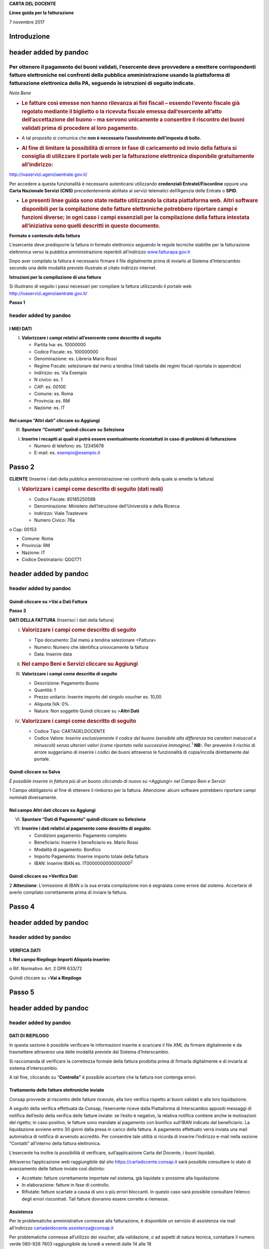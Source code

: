 **CARTA DEL DOCENTE**

**Linee guida per la fatturazione**

7 novembre 2017

Introduzione
============

header added by pandoc
======================

Per ottenere il pagamento dei buoni validati, l’esercente deve provvedere a emettere corrispondenti fatture elettroniche nei confronti della pubblica amministrazione usando **la piattaforma di fatturazione elettronica della PA**, seguendo le istruzioni di seguito indicate.
---------------------------------------------------------------------------------------------------------------------------------------------------------------------------------------------------------------------------------------------------------------------------------

*Nota Bene*

-  .. rubric:: **Le fatture così emesse non hanno rilevanza ai fini fiscali** – essendo l’evento fiscale già regolato mediante il biglietto o la ricevuta fiscale emessa dall’esercente all’atto dell’accettazione del buono – ma servono unicamente a consentire il riscontro dei buoni validati prima di procedere al loro pagamento.
      :name: le-fatture-così-emesse-non-hanno-rilevanza-ai-fini-fiscali-essendo-levento-fiscale-già-regolato-mediante-il-biglietto-o-la-ricevuta-fiscale-emessa-dallesercente-allatto-dellaccettazione-del-buono-ma-servono-unicamente-a-consentire-il-riscontro-dei-buoni-validati-prima-di-procedere-al-loro-pagamento.

-  A tal proposito si comunica che **non è necessario l’assolvimento dell’imposta di bollo.**

-  .. rubric:: Al fine di limitare la possibilità di errore in fase di caricamento ed invio della fattura si consiglia di utilizzare il portale web per la fatturazione elettronica disponibile gratuitamente all’indirizzo:
      :name: al-fine-di-limitare-la-possibilità-di-errore-in-fase-di-caricamento-ed-invio-della-fattura-si-consiglia-di-utilizzare-il-portale-web-per-la-fatturazione-elettronica-disponibile-gratuitamente-allindirizzo

`http://ivaservizi.agenziaentrate.gov.it/ <http://ivaservizi.agenziaentrate.gov.it/>`__

Per accedere a questa funzionalità è necessario autenticarsi utilizzando **credenziali Entratel/Fisconline** oppure una **Carta Nazionale Servizi (CNS)** precedentemente abilitata ai servizi telematici dell’Agenzia delle Entrate o **SPID**.

-  .. rubric:: Le presenti linee guida sono state redatte utilizzando la citata piattaforma web. Altri software disponibili per la compilazione delle fatture elettroniche potrebbero riportare campi e funzioni diverse; in ogni caso i campi essenziali per la compilazione della fattura intestata all’iniziativa sono quelli descritti in questo documento.
      :name: le-presenti-linee-guida-sono-state-redatte-utilizzando-la-citata-piattaforma-web.-altri-software-disponibili-per-la-compilazione-delle-fatture-elettroniche-potrebbero-riportare-campi-e-funzioni-diverse-in-ogni-caso-i-campi-essenziali-per-la-compilazione-della-fattura-intestata-alliniziativa-sono-quelli-descritti-in-questo-documento.

**Formato e contenuto della fattura**

L’esercente deve predisporre la fattura in formato elettronico seguendo le regole tecniche stabilite per la fatturazione elettronica verso la pubblica amministrazione reperibili all’indirizzo `www.fatturapa.gov.it <http://www.fatturapa.gov.it/>`__

Dopo aver compilato la fattura è necessario firmare il file digitalmente prima di inviarlo al Sistema d’Interscambio secondo una delle modalità previste illustrate al citato indirizzo internet.

**Istruzioni per la compilazione di una fattura**

Si illustrano di seguito i passi necessari per compilare la fattura utilizzando il portale web `http://ivaservizi.agenziaentrate.gov.it/ <http://ivaservizi.agenziaentrate.gov.it/>`__

**Passo 1**

header added by pandoc
----------------------

I MIEI DATI
~~~~~~~~~~~

I. **Valorizzare i campi relativi all’esercente come descritto di seguito**

   -  Partita Iva: es. 10000000

   -  Codice Fiscale: es. 100000000

   -  Denominazione: es. Libreria Mario Rossi

   -  Regime Fiscale: selezionare dal menù a tendina (Vedi tabella dei regimi fiscali riportata in appendice)

   -  Indirizzo: es. Via Esempio

   -  N civico: es. 1

   -  CAP: es. 00100

   -  Comune: es. Roma

   -  Provincia: es. RM

   -  Nazione: es. IT

|image0|

Nel campo “Altri dati” cliccare su Aggiungi
~~~~~~~~~~~~~~~~~~~~~~~~~~~~~~~~~~~~~~~~~~~

|image1|

III. **Spuntare “Contatti” quindi cliccare su Seleziona**

|image2|

I. **Inserire i recapiti ai quali si potrà essere eventualmente ricontattati in caso di problemi di fatturazione**

   -  Numero di telefono: es. 12345678

   -  E-mail: es. esempio@esempio.it

|image3|

Passo 2
=======

**CLIENTE** (Inserire i dati della pubblica amministrazione nei confronti della quale si emette la fattura)

I. .. rubric:: Valorizzare i campi come descritto di seguito (dati reali)
      :name: valorizzare-i-campi-come-descritto-di-seguito-dati-reali

   -  Codice Fiscale: 80185250588

   -  Denominazione: Ministero dell’Istruzione dell’Università e della Ricerca

   -  Indirizzo: Viale Trastevere

   -  Numero Civico: 76a

o Cap: 00153

-  Comune: Roma

-  Provincia: RM

-  Nazione: IT

-  Codice Destinatario: QGGT71

|image4|

header added by pandoc
======================

header added by pandoc
----------------------

Quindi cliccare su >Vai a Dati Fattura
~~~~~~~~~~~~~~~~~~~~~~~~~~~~~~~~~~~~~~

**Passo 3**

**DATI DELLA FATTURA** (Inserisci i dati della fattura)

I. .. rubric:: Valorizzare i campi come descritto di seguito
      :name: valorizzare-i-campi-come-descritto-di-seguito

   -  Tipo documento: Dal menù a tendina selezionare <Fattura>

   -  Numero: Numero che identifica univocamente la fattura

   -  Data: Inserire data

|image5|

II.  .. rubric:: Nel campo Beni e Servizi cliccare su Aggiungi
        :name: nel-campo-beni-e-servizi-cliccare-su-aggiungi

III. **Valorizzare i campi come descritto di seguito**

     -  Descrizione: Pagamento Buono

     -  Quantità: 1

     -  Prezzo unitario: Inserire importo del singolo voucher es. 10,00

     -  Aliquota IVA: 0%

     -  |image6|\ Natura: Non soggette Quindi cliccare su >\ **Altri Dati**

IV.  .. rubric:: Valorizzare i campi come descritto di seguito
        :name: valorizzare-i-campi-come-descritto-di-seguito-1

     -  Codice Tipo: CARTADELDOCENTE

     -  Codice Valore: *Inserire esclusivamente il codice del buono (sensibile alla differenza tra caratteri maiuscoli e minuscoli) senza ulteriori valori (come riportato nella successiva immagine).*\ :sup:`1` **NB:**. Per prevenire il rischio di errore suggeriamo di inserire i codici dei buoni attraverso le funzionalità di copia/incolla direttamente dal portale.

Quindi cliccare su Salva
~~~~~~~~~~~~~~~~~~~~~~~~

|image7|

*È possibile inserire in fattura più di un buono cliccando di nuovo su <Aggiungi> nel Campo Beni e Servizi*

1 Campo obbligatorio al fine di ottenere il rimborso per la fattura. Attenzione: alcuni software potrebbero riportare campi nominati diversamente.

.. _nel-campo-altri-dati-cliccare-su-aggiungi-1:

Nel campo Altri dati cliccare su Aggiungi
~~~~~~~~~~~~~~~~~~~~~~~~~~~~~~~~~~~~~~~~~

|image8|

VI. **Spuntare “Dati di Pagamento” quindi cliccare su Seleziona**

|image9|

VII. **Inserire i dati relativi al pagamento come descritto di seguito:**

     -  Condizioni pagamento: Pagamento completo

     -  Beneficiario: Inserire il beneficiario es. Mario Rossi

     -  Modalità di pagamento: Bonifico

     -  Importo Pagamento: Inserire importo totale della fattura

     -  IBAN: Inserire IBAN es. IT0000000000000000\ :sup:`2`

|image10|

Quindi cliccare su >Verifica Dati
~~~~~~~~~~~~~~~~~~~~~~~~~~~~~~~~~

2 **Attenzione**: L’omissione di IBAN o la sua errata compilazione non è segnalata come errore dal sistema. Accertarsi di averlo compilato correttamente prima di inviare la fattura.

Passo 4
=======

header added by pandoc
======================

header added by pandoc
----------------------

VERIFICA DATI
~~~~~~~~~~~~~

**I. Nel campo Riepilogo Importi Aliquota inserire:**

o Rif. Normativo: Art. 2 DPR 633/72

|image11|

Quindi cliccare su >\ **Vai a Riepilogo**

Passo 5
=======

header added by pandoc
======================

header added by pandoc
----------------------

DATI DI RIEPILOGO
~~~~~~~~~~~~~~~~~

In questa sezione è possibile verificare le informazioni inserite e scaricare il file *XML* da firmare digitalmente e da trasmettere attraverso una delle modalità previste dal Sistema d’Interscambio.

Si raccomanda di verificare la correttezza formale della fattura prodotta prima di firmarla digitalmente e di inviarla al sistema d’interscambio.

A tal fine, cliccando su “\ **Controlla”** è possibile accertare che la fattura non contenga errori.

|image12|

Trattamento delle fatture elettroniche inviate
~~~~~~~~~~~~~~~~~~~~~~~~~~~~~~~~~~~~~~~~~~~~~~

Consap provvede al riscontro delle fatture ricevute, alla loro verifica rispetto ai buoni validati e alla loro liquidazione.

A seguito della verifica effettuata da Consap, l’esercente riceve dalla Piattaforma di Interscambio appositi messaggi di notifica dell’esito della verifica delle fatture inviate: se l’esito è negativo, la relativa notifica contiene anche le motivazioni del rigetto; in caso positivo, le fatture sono mandate al pagamento con bonifico sull’IBAN indicato dal beneficiario. La liquidazione avviene entro 30 giorni dalla presa in carico della fattura. A pagamento effettuato verrà inviata una mail automatica di notifica di avvenuto accredito. Per consentire tale utilità si ricorda di inserire l’indirizzo e-mail nella sezione “Contatti” all’interno della fattura elettronica.

L’esercente ha inoltre la possibilità di verificare, sull’applicazione Carta del Docente, i buoni liquidati.

Attraverso l’applicazione web raggiungibile dal sito `https://cartadocente.consap.it <https://cartadocente.consap.it/>`__ sarà possibile consultare lo stato di avanzamento delle fatture inviate così distinto:

-  Accettate: fatture correttamente importate nel sistema, già liquidate o prossime alla liquidazione.

-  In elaborazione: fatture in fase di controllo.

-  Rifiutate: fatture scartate a causa di uno o più errori bloccanti. In questo caso sarà possibile consultare l’elenco degli errori riscontrati. Tali fatture dovranno essere corrette e riemesse.

Assistenza
~~~~~~~~~~

Per le problematiche amministrative connesse alla fatturazione, è disponibile un servizio di assistenza via mail all’indirizzo `cartadeldocente.assistenza@consap.it <mailto:cartadeldocente.assistenza@consap.it>`__

Per problematiche connesse all’utilizzo dei voucher, alla validazione, o ad aspetti di natura tecnica, contattare il numero verde 080-926 7603 raggiungibile da lunedì a venerdì dalle 14 alle 18

Appendice 1 - Codici dei Regimi fiscali
~~~~~~~~~~~~~~~~~~~~~~~~~~~~~~~~~~~~~~~

+------------+---------------------------------------------------------------------------------------------------------------+
| **Codice** | **Descrizione**                                                                                               |
+============+===============================================================================================================+
| **RF01**   | Ordinario                                                                                                     |
+------------+---------------------------------------------------------------------------------------------------------------+
| **RF02**   | Contribuenti minimi (art.1, c.96-117, L. 244/07)                                                              |
+------------+---------------------------------------------------------------------------------------------------------------+
| **RF03**   | Nuove iniziative produttive (art.13, L. 388/00)                                                               |
+------------+---------------------------------------------------------------------------------------------------------------+
| **RF04**   | Agricoltura e attività connesse e pesca (artt.34 e 34-bis, DPR 633/72)                                        |
+------------+---------------------------------------------------------------------------------------------------------------+
| **RF05**   | Vendita sali e tabacchi (art.74, c.1, DPR. 633/72)                                                            |
+------------+---------------------------------------------------------------------------------------------------------------+
| **RF06**   | Commercio fiammiferi (art.74, c.1, DPR 633/72)                                                                |
+------------+---------------------------------------------------------------------------------------------------------------+
| **RF07**   | Editoria (art.74, c.1, DPR 633/72)                                                                            |
+------------+---------------------------------------------------------------------------------------------------------------+
| **RF08**   | Gestione servizi telefonia pubblica (art.74, c.1, DPR 633/72)                                                 |
+------------+---------------------------------------------------------------------------------------------------------------+
| **RF09**   | Rivendita documenti di trasporto pubblico e di sosta (art.74, c.1, DPR 633/72)                                |
+------------+---------------------------------------------------------------------------------------------------------------+
| **RF10**   | Intrattenimenti, giochi e altre attività di cui alla tariffa allegata al DPR 640/72 (art.74, c.6, DPR 633/72) |
+------------+---------------------------------------------------------------------------------------------------------------+
| **RF11**   | Agenzie viaggi e turismo (art.74-ter, DPR 633/72)                                                             |
+------------+---------------------------------------------------------------------------------------------------------------+
| **RF12**   | Agriturismo (art.5, c.2, L. 413/91)                                                                           |
+------------+---------------------------------------------------------------------------------------------------------------+
| **RF13**   | Vendite a domicilio (art.25-bis, c.6, DPR 600/73)                                                             |
+------------+---------------------------------------------------------------------------------------------------------------+
| **RF14**   | Rivendita beni usati, oggetti d’arte, d’antiquariato o da collezione (art.36, DL 41/95)                       |
+------------+---------------------------------------------------------------------------------------------------------------+
| **RF15**   | Agenzie di vendite all’asta di oggetti d’arte, antiquariato o da collezione (art.40-bis, DL 41/95)            |
+------------+---------------------------------------------------------------------------------------------------------------+
| **RF16**   | IVA per cassa P.A. (art.6, c.5, DPR 633/72)                                                                   |
+------------+---------------------------------------------------------------------------------------------------------------+
| **RF17**   | IVA per cassa (art. 32-bis, DL 83/2012)                                                                       |
+------------+---------------------------------------------------------------------------------------------------------------+
| **RF18**   | Altro                                                                                                         |
+------------+---------------------------------------------------------------------------------------------------------------+
| **RF19**   | Regime forfettario (art.1, c.54-89, L. 190/2014)                                                              |
+------------+---------------------------------------------------------------------------------------------------------------+

**Appendice 2 - Esempio di fattura elettronica (formato .xml) compilata per l’iniziativa CARTADELDOCENTE**

Si riporta nel seguito un esempio di fattura elettronica in formato XML conforme allo standard di fatturazione elettronica e alle linee guida specifiche fornite per l’iniziativa CartaDelDocente.

<ns2:FatturaElettronica versione='FPA12' `xmlns:ns2='http://ivaservizi.agenziaentrate.gov.it/docs/xsd/fatture/v1.2'> <http://ivaservizi.agenziaentrate.gov.it/docs/xsd/fatture/v1.2%27>`__

<FatturaElettronicaHeader>

<DatiTrasmissione>

<IdTrasmittente>

<IdPaese>IT</IdPaese>

<IdCodice>ABCDEF00A11B123C</IdCodice>

</IdTrasmittente>

<ProgressivoInvio>0</ProgressivoInvio>

<FormatoTrasmissione>FPA12</FormatoTrasmissione>

<CodiceDestinatario>CY0MHE</CodiceDestinatario>

</DatiTrasmissione>

<CedentePrestatore>

<DatiAnagrafici>

<IdFiscaleIVA>

<IdPaese>IT</IdPaese>

<IdCodice>100000000</IdCodice>

</IdFiscaleIVA>

<CodiceFiscale>1000000000</CodiceFiscale>

<Anagrafica>

<Denominazione>Libreria Mario RossiDenominazione>

</Anagrafica>

<RegimeFiscale>RF01</RegimeFiscale>

</DatiAnagrafici>

<Sede>

<Indirizzo>Via Esempio</Indirizzo>

<NumeroCivico>1</NumeroCivico>

<CAP>00100</CAP>

<Comune>Roma</Comune>

<Provincia>RM</Provincia>

<Nazione>IT</Nazione>

</Sede>

<Contatti>

<Telefono>123456789</Telefono>

`<Email>esempio@esempio.it</Email> <mailto:esempio@esempio.it>`__

</Contatti>

</CedentePrestatore>

<CessionarioCommittente>

<Sede>

<Nazione>IT</Nazione>

<Indirizzo>Via del Collegio Romano</Indirizzo>

<NumeroCivico>27</NumeroCivico>

<CAP>00186</CAP>

<Comune>Roma</Comune>

<Provincia>RM</Provincia>

</Sede>

<DatiAnagrafici>

<CodiceFiscale>97904380587</CodiceFiscale>

<Anagrafica>

<Denominazione>Ministero dei Beni e delle Attività Culturali e del Turismo</Denominazione>

</Anagrafica>

</DatiAnagrafici>

</CessionarioCommittente>

</FatturaElettronicaHeader>

<FatturaElettronicaBody>

<DatiBeniServizi>

<DettaglioLinee>

<CodiceArticolo>

<CodiceValore>hul09Tk</CodiceValore>

<CodiceTipo>CARTADELDOCENTE</CodiceTipo>

</CodiceArticolo>

<PrezzoTotale>10.00</PrezzoTotale>

<Descrizione>Pagamento Buono</Descrizione>

<Quantita>1.00</Quantita>

<PrezzoUnitario>10.00</PrezzoUnitario>

<AliquotaIVA>0.00</AliquotaIVA>

<Natura>N2</Natura>

<NumeroLinea>1</NumeroLinea>

</DettaglioLinee>

<DatiRiepilogo>

<AliquotaIVA>0.00</AliquotaIVA>

<ImponibileImporto>10.00</ImponibileImporto>

<Natura>N2</Natura>

<Imposta>0.00</Imposta>

<RiferimentoNormativo>Art. 2 DPR 633/72</RiferimentoNormativo>

</DatiRiepilogo>

</DatiBeniServizi>

<DatiGenerali>

<DatiGeneraliDocumento>

<TipoDocumento>TD01</TipoDocumento>

<Numero>1</Numero>

<Data>2017-01-10</Data>

<ImportoTotaleDocumento>10.00</ImportoTotaleDocumento>

<Divisa>EUR</Divisa>

</DatiGeneraliDocumento>

</DatiGenerali>

<DatiPagamento>

<DettaglioPagamento>

<Beneficiario>Mario Rossi</Beneficiario>

<ModalitaPagamento>MP05</ModalitaPagamento>

<ImportoPagamento>10.00</ImportoPagamento>

<IBAN>IT0000000000000000</IBAN>

</DettaglioPagamento>

<CondizioniPagamento>TP02</CondizioniPagamento>

</DatiPagamento>

</FatturaElettronicaBody>

</ns2:FatturaElettronica>

Appendice 3: regole tecniche di dettaglio per la compilazione della fattura
~~~~~~~~~~~~~~~~~~~~~~~~~~~~~~~~~~~~~~~~~~~~~~~~~~~~~~~~~~~~~~~~~~~~~~~~~~~

La valorizzazione degli elementi del tracciato xml deve rispettare i requisiti formali e di obbligatorietà previsti dalle regole di fatturazione elettronica e deve tener conto delle ulteriori indicazioni riportate nella tabella seguente:

+----------------------------------+--------------------------------+---------------------------------------------------------------------------------------------------------------------------------------------------------------------------------------------------------------------------------------------------------------------------------------------------------------------------------------------------------------------------------------+--------------------------------------+----------+
|                                  |                                | **ID e Nome Tag XML**                                                                                                                                                                                                                                                                                                                                                                 | **Descrizione funzionale**           | **NOTE** |
+==================================+================================+=======================================================================================================================================================================================================================================================================================================================================================================================+======================================+==========+
| **1 <FatturaElettronicaHeader>** |                                |                                                                                                                                                                                                                                                                                                                                                                                       |                                      |          |
+----------------------------------+--------------------------------+---------------------------------------------------------------------------------------------------------------------------------------------------------------------------------------------------------------------------------------------------------------------------------------------------------------------------------------------------------------------------------------+--------------------------------------+----------+
|                                  | **1.1 <DatiTrasmissione>**     | blocco sempre obbligatorio contenente informazioni che identificano univocamente il soggetto che trasmette, il documento trasmesso, il                                                                                                                                                                                                                                                |                                      |          |
|                                  |                                |                                                                                                                                                                                                                                                                                                                                                                                       |                                      |          |
|                                  |                                | formato in cui è stato trasmesso il documento, il soggetto destinatario                                                                                                                                                                                                                                                                                                               |                                      |          |
+----------------------------------+--------------------------------+---------------------------------------------------------------------------------------------------------------------------------------------------------------------------------------------------------------------------------------------------------------------------------------------------------------------------------------------------------------------------------------+--------------------------------------+----------+
|                                  | **1.1.1 <IdTrasmittente>**     | è l’identificativo univoco del soggetto trasmittente; per i soggetti residenti in Italia, siano essi persone fisiche o giuridiche, corrisponde al codice fiscale preceduto da **IT**; per i soggetti non residenti corrisponde al numero identificativo IVA (dove i primi due caratteri rappresentano il paese secondo lo standard ISO 3166-1 alpha-2 code, ed i restanti, fino ad un |                                      |          |
|                                  |                                |                                                                                                                                                                                                                                                                                                                                                                                       |                                      |          |
|                                  |                                | massimo di 28, il codice vero e proprio)                                                                                                                                                                                                                                                                                                                                              |                                      |          |
+----------------------------------+--------------------------------+---------------------------------------------------------------------------------------------------------------------------------------------------------------------------------------------------------------------------------------------------------------------------------------------------------------------------------------------------------------------------------------+--------------------------------------+----------+
|                                  | **1.1.1.1 <IdPaese>**          | codice della nazione espresso secondo lo standard ISO 3166-1 alpha-2 code                                                                                                                                                                                                                                                                                                             | [**IT**], [**ES**], [**DK**],[**…**] |          |
+----------------------------------+--------------------------------+---------------------------------------------------------------------------------------------------------------------------------------------------------------------------------------------------------------------------------------------------------------------------------------------------------------------------------------------------------------------------------------+--------------------------------------+----------+
|                                  | **1.1.1.2 <IdCodice>**         | codice identificativo fiscale                                                                                                                                                                                                                                                                                                                                                         | formato alfanumerico                 |          |
+----------------------------------+--------------------------------+---------------------------------------------------------------------------------------------------------------------------------------------------------------------------------------------------------------------------------------------------------------------------------------------------------------------------------------------------------------------------------------+--------------------------------------+----------+
|                                  | **1.1.2 <ProgressivoInvio>**   | progressivo univoco, attribuito dal soggetto che trasmette, relativo ad ogni singolo documento fattura                                                                                                                                                                                                                                                                                | formato alfanumerico                 |          |
+----------------------------------+--------------------------------+---------------------------------------------------------------------------------------------------------------------------------------------------------------------------------------------------------------------------------------------------------------------------------------------------------------------------------------------------------------------------------------+--------------------------------------+----------+
|                                  | **1.1.3**                      | contiene il codice identificativo del formato/versione con cui è stato trasmesso il documento fattura                                                                                                                                                                                                                                                                                 | valori ammessi: [**FPA12**]          |          |
|                                  |                                |                                                                                                                                                                                                                                                                                                                                                                                       |                                      |          |
|                                  | **<FormatoTrasmissione>**      |                                                                                                                                                                                                                                                                                                                                                                                       |                                      |          |
+----------------------------------+--------------------------------+---------------------------------------------------------------------------------------------------------------------------------------------------------------------------------------------------------------------------------------------------------------------------------------------------------------------------------------------------------------------------------------+--------------------------------------+----------+
|                                  | **1.1.4 <CodiceDestinatario>** | codice dell'ufficio dell’amministrazione dello stato destinatario della                                                                                                                                                                                                                                                                                                               | codice IPA da indicare: **QGGT71**   |          |
|                                  |                                |                                                                                                                                                                                                                                                                                                                                                                                       |                                      |          |
|                                  |                                | fattura, definito dall'amministrazione di appartenenza come riportato nella rubrica “Indice PA”.                                                                                                                                                                                                                                                                                      |                                      |          |
+----------------------------------+--------------------------------+---------------------------------------------------------------------------------------------------------------------------------------------------------------------------------------------------------------------------------------------------------------------------------------------------------------------------------------------------------------------------------------+--------------------------------------+----------+
|                                  | **1.2 <CedentePrestatore>**    | blocco sempre obbligatorio contenente dati relativi al cedente / prestatore                                                                                                                                                                                                                                                                                                           |                                      |          |
+----------------------------------+--------------------------------+---------------------------------------------------------------------------------------------------------------------------------------------------------------------------------------------------------------------------------------------------------------------------------------------------------------------------------------------------------------------------------------+--------------------------------------+----------+
|                                  | **1.2.1<DatiAnagrafici>**      | blocco sempre obbligatorio contenente i dati anagrafici, professionali e fiscali del cedente / prestatore                                                                                                                                                                                                                                                                             |                                      |          |
+----------------------------------+--------------------------------+---------------------------------------------------------------------------------------------------------------------------------------------------------------------------------------------------------------------------------------------------------------------------------------------------------------------------------------------------------------------------------------+--------------------------------------+----------+
|                                  | **1.2.1.1 <IdFiscaleIVA>**     | numero di identificazione fiscale ai fini IVA; i primi due caratteri rappresentano il paese ( **IT**, **DE**, **ES** …..) ed i restanti (fino ad un massimo di 28) il codice vero e proprio che, per i residenti in Italia, corrisponde al                                                                                                                                            |                                      |          |
|                                  |                                |                                                                                                                                                                                                                                                                                                                                                                                       |                                      |          |
|                                  |                                | numero di partita IVA.                                                                                                                                                                                                                                                                                                                                                                |                                      |          |
+----------------------------------+--------------------------------+---------------------------------------------------------------------------------------------------------------------------------------------------------------------------------------------------------------------------------------------------------------------------------------------------------------------------------------------------------------------------------------+--------------------------------------+----------+
|                                  | **1.2.1.1.1 <IdPaese>**        | codice della nazione espresso secondo lo standard ISO 3166-1 alpha-2 code                                                                                                                                                                                                                                                                                                             | [**IT**], [**ES**], [**DK**],[**…**] |          |
+----------------------------------+--------------------------------+---------------------------------------------------------------------------------------------------------------------------------------------------------------------------------------------------------------------------------------------------------------------------------------------------------------------------------------------------------------------------------------+--------------------------------------+----------+
|                                  | **1.2.1.1.2 <IdCodice>**       | codice identificativo fiscale                                                                                                                                                                                                                                                                                                                                                         | formato alfanumerico                 |          |
+----------------------------------+--------------------------------+---------------------------------------------------------------------------------------------------------------------------------------------------------------------------------------------------------------------------------------------------------------------------------------------------------------------------------------------------------------------------------------+--------------------------------------+----------+
|                                  | **1.2.1.2 <CodiceFiscale>**    | numero di Codice Fiscale                                                                                                                                                                                                                                                                                                                                                              | formato alfanumerico                 |          |
+----------------------------------+--------------------------------+---------------------------------------------------------------------------------------------------------------------------------------------------------------------------------------------------------------------------------------------------------------------------------------------------------------------------------------------------------------------------------------+--------------------------------------+----------+
|                                  | **1.2.1.3 <Anagrafica>**       | dati anagrafici identificativi del cedente / prestatore                                                                                                                                                                                                                                                                                                                               |                                      |          |
+----------------------------------+--------------------------------+---------------------------------------------------------------------------------------------------------------------------------------------------------------------------------------------------------------------------------------------------------------------------------------------------------------------------------------------------------------------------------------+--------------------------------------+----------+
|                                  | **1.2.1.3.1**                  | ditta, denominazione o ragione sociale (ditta, impresa, società, ente), da valorizzare in alternativa ai campi **1.2.1.3.2** e **1.2.1.3.3**                                                                                                                                                                                                                                          | formato alfanumerico                 |          |
|                                  |                                |                                                                                                                                                                                                                                                                                                                                                                                       |                                      |          |
|                                  | **<Denominazione>**            |                                                                                                                                                                                                                                                                                                                                                                                       |                                      |          |
+----------------------------------+--------------------------------+---------------------------------------------------------------------------------------------------------------------------------------------------------------------------------------------------------------------------------------------------------------------------------------------------------------------------------------------------------------------------------------+--------------------------------------+----------+
|                                  | **1.2.1.3.2 <Nome>**           | nome della persona fisica. Da valorizzare insieme al campo **1.2.1.3.3** ed in alternativa al campo **1.2.1.3.1**                                                                                                                                                                                                                                                                     | formato alfanumerico                 |          |
+----------------------------------+--------------------------------+---------------------------------------------------------------------------------------------------------------------------------------------------------------------------------------------------------------------------------------------------------------------------------------------------------------------------------------------------------------------------------------+--------------------------------------+----------+
|                                  | **1.2.1.3.3**                  | cognome della persona fisica. Da valorizzare insieme al campo **1.2.1.3.2**                                                                                                                                                                                                                                                                                                           | formato alfanumerico                 |          |
|                                  |                                |                                                                                                                                                                                                                                                                                                                                                                                       |                                      |          |
|                                  | **<Cognome>**                  | ed in alternativa al campo **1.2.1.3.1**                                                                                                                                                                                                                                                                                                                                              |                                      |          |
+----------------------------------+--------------------------------+---------------------------------------------------------------------------------------------------------------------------------------------------------------------------------------------------------------------------------------------------------------------------------------------------------------------------------------------------------------------------------------+--------------------------------------+----------+
|                                  | **1.2.1.3.5 <CodEORI>**        | numero del Codice EORI (Economic Operator Registration and                                                                                                                                                                                                                                                                                                                            | formato alfanumerico                 |          |
|                                  |                                |                                                                                                                                                                                                                                                                                                                                                                                       |                                      |          |
|                                  |                                | Identification) in base al Regolamento (CE) n. 312 del 16 aprile 2009. In vigore dal 1 luglio 2009                                                                                                                                                                                                                                                                                    |                                      |          |
+----------------------------------+--------------------------------+---------------------------------------------------------------------------------------------------------------------------------------------------------------------------------------------------------------------------------------------------------------------------------------------------------------------------------------------------------------------------------------+--------------------------------------+----------+

+--+-----------------------------------+---------------------------------------------------------------------------------------------------------------------------------------------------------------------------------------------------------------------------------------------+--------------------------------------------------------------------------------------------------------------------+----------+
|  |                                   | **ID e Nome Tag XML**                                                                                                                                                                                                                       | **Descrizione funzionale**                                                                                         | **NOTE** |
+==+===================================+=============================================================================================================================================================================================================================================+====================================================================================================================+==========+
|  | **1.2.1.8 <RegimeFiscale>**       | regime fiscale                                                                                                                                                                                                                              | valori ammessi:                                                                                                    |          |
|  |                                   |                                                                                                                                                                                                                                             |                                                                                                                    |          |
|  |                                   |                                                                                                                                                                                                                                             | **vedi tabella dei Codici dei regimi fiscali riportata in Appendice 1**                                            |          |
+--+-----------------------------------+---------------------------------------------------------------------------------------------------------------------------------------------------------------------------------------------------------------------------------------------+--------------------------------------------------------------------------------------------------------------------+----------+
|  | **1.2.2 <Sede>**                  | blocco sempre obbligatorio contenente i dati della sede del cedente / prestatore                                                                                                                                                            |                                                                                                                    |          |
+--+-----------------------------------+---------------------------------------------------------------------------------------------------------------------------------------------------------------------------------------------------------------------------------------------+--------------------------------------------------------------------------------------------------------------------+----------+
|  | **1.2.2.1 <Indirizzo>**           | indirizzo della sede del cedente o prestatore (nome della via, piazza etc.)                                                                                                                                                                 | formato alfanumerico                                                                                               |          |
+--+-----------------------------------+---------------------------------------------------------------------------------------------------------------------------------------------------------------------------------------------------------------------------------------------+--------------------------------------------------------------------------------------------------------------------+----------+
|  | **1.2.2.2 <NumeroCivico>**        | numero civico riferito all'indirizzo (non indicare se già presente nel campo indirizzo)                                                                                                                                                     | formato alfanumerico                                                                                               |          |
+--+-----------------------------------+---------------------------------------------------------------------------------------------------------------------------------------------------------------------------------------------------------------------------------------------+--------------------------------------------------------------------------------------------------------------------+----------+
|  | **1.2.2.3 <CAP>**                 | Codice Avviamento Postale                                                                                                                                                                                                                   | formato numerico                                                                                                   |          |
+--+-----------------------------------+---------------------------------------------------------------------------------------------------------------------------------------------------------------------------------------------------------------------------------------------+--------------------------------------------------------------------------------------------------------------------+----------+
|  | **1.2.2.4 <Comune>**              | comune relativo alla sede del cedente / prestatore                                                                                                                                                                                          | formato alfanumerico                                                                                               |          |
+--+-----------------------------------+---------------------------------------------------------------------------------------------------------------------------------------------------------------------------------------------------------------------------------------------+--------------------------------------------------------------------------------------------------------------------+----------+
|  | **1.2.2.5 <Provincia>**           | sigla della provincia di appartenenza del comune indicato nel campo                                                                                                                                                                         | [**RM**], [**MI**], [**…**]                                                                                        |          |
|  |                                   |                                                                                                                                                                                                                                             |                                                                                                                    |          |
|  |                                   | **1.2.2.4**                                                                                                                                                                                                                                 |                                                                                                                    |          |
+--+-----------------------------------+---------------------------------------------------------------------------------------------------------------------------------------------------------------------------------------------------------------------------------------------+--------------------------------------------------------------------------------------------------------------------+----------+
|  | **1.2.2.6 <Nazione>**             | codice della nazione espresso secondo lo standard ISO 3166-1 alpha-2 code                                                                                                                                                                   | [**IT**], [**ES**], [**DK**],[**…**]                                                                               |          |
+--+-----------------------------------+---------------------------------------------------------------------------------------------------------------------------------------------------------------------------------------------------------------------------------------------+--------------------------------------------------------------------------------------------------------------------+----------+
|  | **1.2.5 <Contatti>**              | dati relativi ai contatti del cedente / prestatore                                                                                                                                                                                          |                                                                                                                    |          |
+--+-----------------------------------+---------------------------------------------------------------------------------------------------------------------------------------------------------------------------------------------------------------------------------------------+--------------------------------------------------------------------------------------------------------------------+----------+
|  | **1.2.5.1 <Telefono>**            | contatto telefonico fisso o mobile                                                                                                                                                                                                          | Necessariamente da valorizzare per                                                                                 |          |
|  |                                   |                                                                                                                                                                                                                                             |                                                                                                                    |          |
|  |                                   |                                                                                                                                                                                                                                             | essere eventualmente contattati per chiarimenti                                                                    |          |
+--+-----------------------------------+---------------------------------------------------------------------------------------------------------------------------------------------------------------------------------------------------------------------------------------------+--------------------------------------------------------------------------------------------------------------------+----------+
|  | **1.2.5.3 <Email>**               | indirizzo di posta elettronica                                                                                                                                                                                                              | Necessariamente da valorizzare per essere eventualmente contattati per                                             |          |
|  |                                   |                                                                                                                                                                                                                                             |                                                                                                                    |          |
|  |                                   |                                                                                                                                                                                                                                             | chiarimenti                                                                                                        |          |
+--+-----------------------------------+---------------------------------------------------------------------------------------------------------------------------------------------------------------------------------------------------------------------------------------------+--------------------------------------------------------------------------------------------------------------------+----------+
|  | **1.2.6**                         | codice identificativo del cedente / prestatore ai fini amministrativo-contabili                                                                                                                                                             | Necessariamente da valorizzare riportando fedelmente il Codice esercente assegnato all’esercente dall’applicazione |          |
|  |                                   |                                                                                                                                                                                                                                             |                                                                                                                    |          |
|  | **<RiferimentoAmministrazion e>** |                                                                                                                                                                                                                                             | CARTADELDOCENTE3                                                                                                   |          |
+--+-----------------------------------+---------------------------------------------------------------------------------------------------------------------------------------------------------------------------------------------------------------------------------------------+--------------------------------------------------------------------------------------------------------------------+----------+
|  | **1.4**                           | blocco sempre obbligatorio contenente dati relativi al cessionario / committente                                                                                                                                                            | **Dati relativi al Ministero**                                                                                     |          |
|  |                                   |                                                                                                                                                                                                                                             |                                                                                                                    |          |
|  | **<CessionarioCommittente>**      |                                                                                                                                                                                                                                             | **dell’Istruzione, dell’Università e della Ricerca**                                                               |          |
+--+-----------------------------------+---------------------------------------------------------------------------------------------------------------------------------------------------------------------------------------------------------------------------------------------+--------------------------------------------------------------------------------------------------------------------+----------+
|  | **1.4.1 <DatiAnagrafici>**        | blocco contenente i dati fiscali e anagrafici del cessionario/committente                                                                                                                                                                   |                                                                                                                    |          |
+--+-----------------------------------+---------------------------------------------------------------------------------------------------------------------------------------------------------------------------------------------------------------------------------------------+--------------------------------------------------------------------------------------------------------------------+----------+
|  | **1.4.1.2 <CodiceFiscale>**       | numero di Codice Fiscale                                                                                                                                                                                                                    | valore da indicare: **80185250588**                                                                                |          |
+--+-----------------------------------+---------------------------------------------------------------------------------------------------------------------------------------------------------------------------------------------------------------------------------------------+--------------------------------------------------------------------------------------------------------------------+----------+
|  | **1.4.1.3 <Anagrafica>**          | dati anagrafici identificativi del cessionario/committente                                                                                                                                                                                  |                                                                                                                    |          |
+--+-----------------------------------+---------------------------------------------------------------------------------------------------------------------------------------------------------------------------------------------------------------------------------------------+--------------------------------------------------------------------------------------------------------------------+----------+
|  | **1.4.1.3.1**                     | ditta, denominazione o ragione sociale (ditta, impresa, società, ente), da valorizzare in alternativa ai campi **1.4.1.3.2** e **1.4.1.3.3**                                                                                                | Ministero dell’Istruzione, dell’Università e della Ricerca                                                         |          |
|  |                                   |                                                                                                                                                                                                                                             |                                                                                                                    |          |
|  | **<Denominazione>**               |                                                                                                                                                                                                                                             |                                                                                                                    |          |
+--+-----------------------------------+---------------------------------------------------------------------------------------------------------------------------------------------------------------------------------------------------------------------------------------------+--------------------------------------------------------------------------------------------------------------------+----------+
|  | **1.4.2 <Sede>**                  | blocco sempre obbligatorio contenente i dati della sede del cessionario / committente (nel caso di somministrazione di servizi quali energia elettrica, gas … , i dati possono fare riferimento all'ubicazione dell'utenza, ex DM 370/2000) |                                                                                                                    |          |
+--+-----------------------------------+---------------------------------------------------------------------------------------------------------------------------------------------------------------------------------------------------------------------------------------------+--------------------------------------------------------------------------------------------------------------------+----------+
|  | **1.4.2.1 <Indirizzo>**           | indirizzo della sede del cessionario / committente (nome della via, piazza etc.)                                                                                                                                                            | Viale Trastevere                                                                                                   |          |
+--+-----------------------------------+---------------------------------------------------------------------------------------------------------------------------------------------------------------------------------------------------------------------------------------------+--------------------------------------------------------------------------------------------------------------------+----------+
|  | **1.4.2.2 <NumeroCivico>**        | numero civico riferito all'indirizzo (non indicare se già presente nel campo indirizzo)                                                                                                                                                     | 17/a                                                                                                               |          |
+--+-----------------------------------+---------------------------------------------------------------------------------------------------------------------------------------------------------------------------------------------------------------------------------------------+--------------------------------------------------------------------------------------------------------------------+----------+
|  | **1.4.2.3 <CAP>**                 | Codice Avviamento Postale                                                                                                                                                                                                                   | 00153                                                                                                              |          |
+--+-----------------------------------+---------------------------------------------------------------------------------------------------------------------------------------------------------------------------------------------------------------------------------------------+--------------------------------------------------------------------------------------------------------------------+----------+

3 Riportare fedelmente tale codice, per il quale sono significativi e distinti i caratteri maiuscoli da quelli minuscoli (codice *case sensitive*)

+--------------------------------+-----------------------------------------------------------------------------------------------------------------------------------------------------+------------------------------------------------------------------------------------------------------------------------------------------------------------------------------------------------------------------------------------+--------------------------------------------------------------------------------------+----------+
|                                |                                                                                                                                                     | **ID e Nome Tag XML**                                                                                                                                                                                                              | **Descrizione funzionale**                                                           | **NOTE** |
+================================+=====================================================================================================================================================+====================================================================================================================================================================================================================================+======================================================================================+==========+
|                                | **1.4.2.4 <Comune>**                                                                                                                                | comune relativo alla stabile organizzazione in Italia                                                                                                                                                                              | ROMA                                                                                 |          |
+--------------------------------+-----------------------------------------------------------------------------------------------------------------------------------------------------+------------------------------------------------------------------------------------------------------------------------------------------------------------------------------------------------------------------------------------+--------------------------------------------------------------------------------------+----------+
|                                | **1.4.2.5 <Provincia>**                                                                                                                             | sigla della provincia di appartenenza del comune indicato nel campo                                                                                                                                                                | RM                                                                                   |          |
|                                |                                                                                                                                                     |                                                                                                                                                                                                                                    |                                                                                      |          |
|                                |                                                                                                                                                     | **1.4.2.4**                                                                                                                                                                                                                        |                                                                                      |          |
+--------------------------------+-----------------------------------------------------------------------------------------------------------------------------------------------------+------------------------------------------------------------------------------------------------------------------------------------------------------------------------------------------------------------------------------------+--------------------------------------------------------------------------------------+----------+
|                                | **1.4.2.6 <Nazione>**                                                                                                                               | codice della nazione espresso secondo lo standard ISO 3166-1 alpha-2 code                                                                                                                                                          | IT                                                                                   |          |
+--------------------------------+-----------------------------------------------------------------------------------------------------------------------------------------------------+------------------------------------------------------------------------------------------------------------------------------------------------------------------------------------------------------------------------------------+--------------------------------------------------------------------------------------+----------+
| **2 <FatturaElettronicaBody>** | il blocco ha molteplicità pari a 1 nel caso di fattura singola; nel caso di lotto di fatture, si ripete per ogni fattura componente il lotto stesso |                                                                                                                                                                                                                                    |                                                                                      |          |
+--------------------------------+-----------------------------------------------------------------------------------------------------------------------------------------------------+------------------------------------------------------------------------------------------------------------------------------------------------------------------------------------------------------------------------------------+--------------------------------------------------------------------------------------+----------+
|                                | **2.1 <DatiGenerali>**                                                                                                                              | blocco sempre obbligatorio contenente i dati generali del documento principale ed i dati dei documenti correlati                                                                                                                   |                                                                                      |          |
+--------------------------------+-----------------------------------------------------------------------------------------------------------------------------------------------------+------------------------------------------------------------------------------------------------------------------------------------------------------------------------------------------------------------------------------------+--------------------------------------------------------------------------------------+----------+
|                                | **2.1.1**                                                                                                                                           | blocco sempre obbligatorio contenente i dati generali del documento principale                                                                                                                                                     |                                                                                      |          |
|                                |                                                                                                                                                     |                                                                                                                                                                                                                                    |                                                                                      |          |
|                                | **<DatiGeneraliDocumento>**                                                                                                                         |                                                                                                                                                                                                                                    |                                                                                      |          |
+--------------------------------+-----------------------------------------------------------------------------------------------------------------------------------------------------+------------------------------------------------------------------------------------------------------------------------------------------------------------------------------------------------------------------------------------+--------------------------------------------------------------------------------------+----------+
|                                | **2.1.1.1**                                                                                                                                         | tipologia di documento                                                                                                                                                                                                             | valore ammesso: TD01                                                                 |          |
|                                |                                                                                                                                                     |                                                                                                                                                                                                                                    |                                                                                      |          |
|                                | **<TipoDocumento>**                                                                                                                                 |                                                                                                                                                                                                                                    |                                                                                      |          |
+--------------------------------+-----------------------------------------------------------------------------------------------------------------------------------------------------+------------------------------------------------------------------------------------------------------------------------------------------------------------------------------------------------------------------------------------+--------------------------------------------------------------------------------------+----------+
|                                | **2.1.1.2 <Divisa>**                                                                                                                                | codice (espresso secondo lo standard ISO 4217 alpha-3:2001) della valuta utilizzata per l'indicazione degli importi                                                                                                                | valore ammesso: EUR                                                                  |          |
+--------------------------------+-----------------------------------------------------------------------------------------------------------------------------------------------------+------------------------------------------------------------------------------------------------------------------------------------------------------------------------------------------------------------------------------------+--------------------------------------------------------------------------------------+----------+
|                                | **2.1.1.3 <Data>**                                                                                                                                  | data del documento (secondo il formato ISO 8601:2004)                                                                                                                                                                              | formato ISO 8601:2004, con la precisione seguente: **YYYY-MM-DD**                    |          |
+--------------------------------+-----------------------------------------------------------------------------------------------------------------------------------------------------+------------------------------------------------------------------------------------------------------------------------------------------------------------------------------------------------------------------------------------+--------------------------------------------------------------------------------------+----------+
|                                | **2.1.1.4 <Numero>**                                                                                                                                | numero progressivo del documento                                                                                                                                                                                                   | formato alfanumerico                                                                 |          |
+--------------------------------+-----------------------------------------------------------------------------------------------------------------------------------------------------+------------------------------------------------------------------------------------------------------------------------------------------------------------------------------------------------------------------------------------+--------------------------------------------------------------------------------------+----------+
|                                | **2.1.1.6 <DatiBollo>**                                                                                                                             | blocco dati relativi al bollo                                                                                                                                                                                                      |                                                                                      |          |
+--------------------------------+-----------------------------------------------------------------------------------------------------------------------------------------------------+------------------------------------------------------------------------------------------------------------------------------------------------------------------------------------------------------------------------------------+--------------------------------------------------------------------------------------+----------+
|                                | **2.1.1.6.1**                                                                                                                                       | bollo assolto ai sensi del decreto MEF 17 giugno 2014 (art. 6)                                                                                                                                                                     | valore ammesso                                                                       |          |
|                                |                                                                                                                                                     |                                                                                                                                                                                                                                    |                                                                                      |          |
|                                | **<BolloVirtuale>**                                                                                                                                 |                                                                                                                                                                                                                                    | **[NO]**                                                                             |          |
+--------------------------------+-----------------------------------------------------------------------------------------------------------------------------------------------------+------------------------------------------------------------------------------------------------------------------------------------------------------------------------------------------------------------------------------------+--------------------------------------------------------------------------------------+----------+
|                                | **2.1.1.9**                                                                                                                                         | importo totale del documento al netto dell'eventuale sconto e comprensivo di imposta a debito del cessionario / committente                                                                                                        | formato numerico; i decimali vanno separati dall'intero con il carattere '.' (punto) |          |
|                                |                                                                                                                                                     |                                                                                                                                                                                                                                    |                                                                                      |          |
|                                | **<ImportoTotaleDocument o>**                                                                                                                       |                                                                                                                                                                                                                                    | valore ammesso: valore del campo                                                     |          |
|                                |                                                                                                                                                     |                                                                                                                                                                                                                                    |                                                                                      |          |
|                                |                                                                                                                                                     |                                                                                                                                                                                                                                    | 2.2.2.5 ImponibileImporto                                                            |          |
+--------------------------------+-----------------------------------------------------------------------------------------------------------------------------------------------------+------------------------------------------------------------------------------------------------------------------------------------------------------------------------------------------------------------------------------------+--------------------------------------------------------------------------------------+----------+
|                                | **2.2 <DatiBeniServizi>**                                                                                                                           | blocco sempre obbligatorio contenente natura, qualità e quantità dei beni / servizi formanti oggetto dell'operazione                                                                                                               |                                                                                      |          |
+--------------------------------+-----------------------------------------------------------------------------------------------------------------------------------------------------+------------------------------------------------------------------------------------------------------------------------------------------------------------------------------------------------------------------------------------+--------------------------------------------------------------------------------------+----------+
|                                | **2.2.1 <DettaglioLinee>**                                                                                                                          | blocco sempre obbligatorio contenente le linee di dettaglio del documento (i campi del blocco si ripetono per ogni riga di dettaglio)                                                                                              |                                                                                      |          |
+--------------------------------+-----------------------------------------------------------------------------------------------------------------------------------------------------+------------------------------------------------------------------------------------------------------------------------------------------------------------------------------------------------------------------------------------+--------------------------------------------------------------------------------------+----------+
|                                | **2.2.1.1 <NumeroLinea>**                                                                                                                           | numero della riga di dettaglio del documento                                                                                                                                                                                       | formato numerico                                                                     |          |
+--------------------------------+-----------------------------------------------------------------------------------------------------------------------------------------------------+------------------------------------------------------------------------------------------------------------------------------------------------------------------------------------------------------------------------------------+--------------------------------------------------------------------------------------+----------+
|                                | **2.2.1.3 <CodiceArticolo>**                                                                                                                        | eventuale codifica dell'articolo (la molteplicità N del blocco consente di gestire la presenza di più codifiche)                                                                                                                   |                                                                                      |          |
+--------------------------------+-----------------------------------------------------------------------------------------------------------------------------------------------------+------------------------------------------------------------------------------------------------------------------------------------------------------------------------------------------------------------------------------------+--------------------------------------------------------------------------------------+----------+
|                                | **2.2.1.3.1**                                                                                                                                       | indica la tipologia di codice articolo (TARIC, CPV, EAN, SSC, ...)                                                                                                                                                                 | valore ammesso: CARTADELDOCENTE                                                      |          |
|                                |                                                                                                                                                     |                                                                                                                                                                                                                                    |                                                                                      |          |
|                                | **<CodiceTipo>**                                                                                                                                    |                                                                                                                                                                                                                                    |                                                                                      |          |
+--------------------------------+-----------------------------------------------------------------------------------------------------------------------------------------------------+------------------------------------------------------------------------------------------------------------------------------------------------------------------------------------------------------------------------------------+--------------------------------------------------------------------------------------+----------+
|                                | **2.2.1.3.2**                                                                                                                                       | indica il valore del codice articolo corrispondente alla tipologia riportata nel campo 2.2.1.3.1.                                                                                                                                  | Valore obbligatorio da indicare: codice identificativo buono4                        |          |
|                                |                                                                                                                                                     |                                                                                                                                                                                                                                    |                                                                                      |          |
|                                | **<CodiceValore>**                                                                                                                                  |                                                                                                                                                                                                                                    |                                                                                      |          |
+--------------------------------+-----------------------------------------------------------------------------------------------------------------------------------------------------+------------------------------------------------------------------------------------------------------------------------------------------------------------------------------------------------------------------------------------+--------------------------------------------------------------------------------------+----------+
|                                | **2.2.1.4 <Descrizione>**                                                                                                                           | natura e qualità dell'oggetto della cessione/prestazione; può fare anche riferimento ad un precedente documento emesso a titolo di 'anticipo/acconto' , nel qual caso il valore del campo **2.2.1.9** e **2.2.1.11** sarà negativo | valore ammesso: PAGAMENTO BUONO                                                      |          |
+--------------------------------+-----------------------------------------------------------------------------------------------------------------------------------------------------+------------------------------------------------------------------------------------------------------------------------------------------------------------------------------------------------------------------------------------+--------------------------------------------------------------------------------------+----------+

4 Riportare fedelmente tale codice, per il quale sono significativi e distinti i caratteri maiuscoli da quelli minuscoli (codice *case sensitive*)

+--+------------------------------+-----------------------------------------------------------------------------------------------------------------------------------------------------+------------------------------------------------------------------------------------------------------------------------------------------+----------+
|  |                              | **ID e Nome Tag XML**                                                                                                                               | **Descrizione funzionale**                                                                                                               | **NOTE** |
+==+==============================+=====================================================================================================================================================+==========================================================================================================================================+==========+
|  | **2.2.1.9 <PrezzoUnitario>** | prezzo unitario del bene/servizio; nel caso di beni ceduti a titolo di sconto, premio o abbuono, l'importo indicato rappresenta il "valore normale" | formato numerico; i decimali vanno separati dall'intero con il carattere '.' (punto) – valore da indicare: importo                       |          |
|  |                              |                                                                                                                                                     |                                                                                                                                          |          |
|  |                              |                                                                                                                                                     | del buono                                                                                                                                |          |
+--+------------------------------+-----------------------------------------------------------------------------------------------------------------------------------------------------+------------------------------------------------------------------------------------------------------------------------------------------+----------+
|  | **2.2.1.11 <PrezzoTotale>**  | importo totale del bene/servizio (che tiene conto di eventuali sconti / maggiorazioni) IVA esclusa                                                  | formato numerico; i decimali vanno separati dall'intero con il carattere '.' (punto) – valore da indicare: importo                       |          |
|  |                              |                                                                                                                                                     |                                                                                                                                          |          |
|  |                              |                                                                                                                                                     | del buono                                                                                                                                |          |
+--+------------------------------+-----------------------------------------------------------------------------------------------------------------------------------------------------+------------------------------------------------------------------------------------------------------------------------------------------+----------+
|  | **2.2.1.12 <AliquotaIVA>**   | aliquota (%) IVA applicata al bene/servizio                                                                                                         | formato numerico; i decimali vanno separati dall'intero con il carattere '.' (punto) – valore da indicare 0.00                           |          |
+--+------------------------------+-----------------------------------------------------------------------------------------------------------------------------------------------------+------------------------------------------------------------------------------------------------------------------------------------------+----------+
|  | **2.2.1.14 <Natura>**        | natura dell'operazione se non rientra tra quelle imponibili (il campo                                                                               | valore ammesso: N2                                                                                                                       |          |
|  |                              |                                                                                                                                                     |                                                                                                                                          |          |
|  |                              | **2.2.1.12** deve essere valorizzato a zero)                                                                                                        |                                                                                                                                          |          |
+--+------------------------------+-----------------------------------------------------------------------------------------------------------------------------------------------------+------------------------------------------------------------------------------------------------------------------------------------------+----------+
|  | **2.2.2 <DatiRiepilogo>**    | blocco sempre obbligatorio contenente i dati di riepilogo per ogni aliquota IVA o natura                                                            |                                                                                                                                          |          |
+--+------------------------------+-----------------------------------------------------------------------------------------------------------------------------------------------------+------------------------------------------------------------------------------------------------------------------------------------------+----------+
|  | **2.2.2.1 <AliquotaIVA>**    | aliquota (%) IVA                                                                                                                                    | formato numerico; i decimali vanno separati dall'intero con il carattere '.' (punto) – valore da indicare 0.00                           |          |
+--+------------------------------+-----------------------------------------------------------------------------------------------------------------------------------------------------+------------------------------------------------------------------------------------------------------------------------------------------+----------+
|  | **2.2.2.2 <Natura>**         | natura delle operazioni qualora non rientrino tra quelle 'imponibili' o nei casi di inversione contabile                                            | valore ammesso: N2                                                                                                                       |          |
+--+------------------------------+-----------------------------------------------------------------------------------------------------------------------------------------------------+------------------------------------------------------------------------------------------------------------------------------------------+----------+
|  | **2.2.2.5**                  | questo valore rappresenta:                                                                                                                          | formato numerico; i decimali vanno separati dall'intero con il carattere '.' (punto) – valore da indicare: somma degli importi dei buoni |          |
|  |                              |                                                                                                                                                     |                                                                                                                                          |          |
|  | **<ImponibileImporto>**      | **base imponibile**, per le operazioni soggette ad IVA;                                                                                             |                                                                                                                                          |          |
|  |                              |                                                                                                                                                     |                                                                                                                                          |          |
|  |                              | **importo**, per le operazioni che non rientrano tra quelle 'imponibili' (campo                                                                     |                                                                                                                                          |          |
|  |                              |                                                                                                                                                     |                                                                                                                                          |          |
|  |                              | **2.2.2.2** valorizzato)                                                                                                                            |                                                                                                                                          |          |
+--+------------------------------+-----------------------------------------------------------------------------------------------------------------------------------------------------+------------------------------------------------------------------------------------------------------------------------------------------+----------+
|  | **2.2.2.6 <Imposta>**        | imposta risultante dall'applicazione dell'aliquota IVA all'imponibile                                                                               | formato numerico; i decimali vanno separati dall'intero con il carattere '.' (punto) – valore da indicare 0.00                           |          |
+--+------------------------------+-----------------------------------------------------------------------------------------------------------------------------------------------------+------------------------------------------------------------------------------------------------------------------------------------------+----------+
|  | **2.2.2.8**                  | norma di riferimento (obbligatoria nei casi in cui il campo **2.2.2.2** è valorizzato)                                                              | valore ammesso: ART. 2 DPR 633/72                                                                                                        |          |
|  |                              |                                                                                                                                                     |                                                                                                                                          |          |
|  | **<RiferimentoNormativo>**   |                                                                                                                                                     |                                                                                                                                          |          |
+--+------------------------------+-----------------------------------------------------------------------------------------------------------------------------------------------------+------------------------------------------------------------------------------------------------------------------------------------------+----------+
|  | **2.4 <DatiPagamento>**      | dati relativi al pagamento                                                                                                                          |                                                                                                                                          |          |
+--+------------------------------+-----------------------------------------------------------------------------------------------------------------------------------------------------+------------------------------------------------------------------------------------------------------------------------------------------+----------+
|  | **2.4.1**                    | condizioni di pagamento                                                                                                                             | Valore ammesso:                                                                                                                          |          |
|  |                              |                                                                                                                                                     |                                                                                                                                          |          |
|  | **<CondizioniPagamento>**    |                                                                                                                                                     | [**TP02**]: pagamento completo                                                                                                           |          |
+--+------------------------------+-----------------------------------------------------------------------------------------------------------------------------------------------------+------------------------------------------------------------------------------------------------------------------------------------------+----------+
|  | **2.4.2**                    | dati di dettaglio del pagamento                                                                                                                     |                                                                                                                                          |          |
|  |                              |                                                                                                                                                     |                                                                                                                                          |          |
|  | **<DettaglioPagamento>**     |                                                                                                                                                     |                                                                                                                                          |          |
+--+------------------------------+-----------------------------------------------------------------------------------------------------------------------------------------------------+------------------------------------------------------------------------------------------------------------------------------------------+----------+
|  | **2.4.2.2**                  | modalità di pagamento                                                                                                                               | Valore ammesso: [**MP05**]: bonifico                                                                                                     |          |
|  |                              |                                                                                                                                                     |                                                                                                                                          |          |
|  | **<ModalitaPagamento>**      |                                                                                                                                                     |                                                                                                                                          |          |
+--+------------------------------+-----------------------------------------------------------------------------------------------------------------------------------------------------+------------------------------------------------------------------------------------------------------------------------------------------+----------+
|  | **2.4.2.6**                  | importo relativo al pagamento                                                                                                                       | formato numerico; i decimali vanno separati dall'intero con il carattere '.' (punto)                                                     |          |
|  |                              |                                                                                                                                                     |                                                                                                                                          |          |
|  | **<ImportoPagamento>**       |                                                                                                                                                     | valore da indicare: lo stesso valore del                                                                                                 |          |
|  |                              |                                                                                                                                                     |                                                                                                                                          |          |
|  |                              |                                                                                                                                                     | campo 2.1.1.9 ImportoTotaleDocumento                                                                                                     |          |
+--+------------------------------+-----------------------------------------------------------------------------------------------------------------------------------------------------+------------------------------------------------------------------------------------------------------------------------------------------+----------+
|  | **2.4.2.13 <IBAN>**          | International Bank Account Number (coordinata bancaria internazionale                                                                               | Valore da indicare: IBAN del conto sul quale sarà effettuato il bonifico                                                                 |          |
|  |                              |                                                                                                                                                     |                                                                                                                                          |          |
|  |                              | che consente di identificare, in maniera standard, il conto corrente del beneficiario )                                                             |                                                                                                                                          |          |
+--+------------------------------+-----------------------------------------------------------------------------------------------------------------------------------------------------+------------------------------------------------------------------------------------------------------------------------------------------+----------+

.. |image0| image:: media/image1.png
   :width: 5.98432in
   :height: 2.89323in
.. |image1| image:: media/image2.png
   :width: 6.26532in
   :height: 0.20073in
.. |image2| image:: media/image3.png
   :width: 5.77124in
   :height: 3.2125in
.. |image3| image:: media/image4.png
   :width: 6.36262in
   :height: 2.43812in
.. |image4| image:: media/image5.png
   :width: 5.49414in
   :height: 2.65625in
.. |image5| image:: media/image6.png
   :width: 6.30705in
   :height: 1.96458in
.. |image6| image:: media/image7.png
   :width: 5.54583in
   :height: 3.26653in
.. |image7| image:: media/image8.png
   :width: 6.4197in
   :height: 4.80937in
.. |image8| image:: media/image9.png
   :width: 6.36645in
   :height: 2.39333in
.. |image9| image:: media/image10.png
   :width: 6.14449in
   :height: 4.15125in
.. |image10| image:: media/image11.jpeg
   :width: 6.39293in
   :height: 3.15in
.. |image11| image:: media/image12.png
   :width: 6.38448in
   :height: 2.46875in
.. |image12| image:: media/image13.png
   :width: 5.14997in
   :height: 1.42708in
